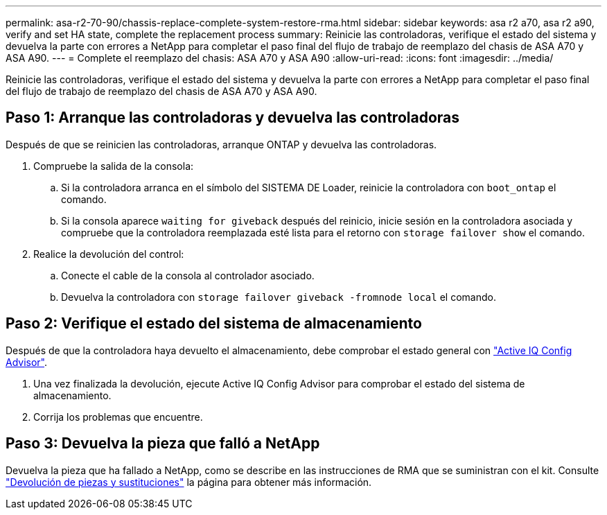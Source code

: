 ---
permalink: asa-r2-70-90/chassis-replace-complete-system-restore-rma.html 
sidebar: sidebar 
keywords: asa r2 a70, asa r2 a90, verify and set HA state, complete the replacement process 
summary: Reinicie las controladoras, verifique el estado del sistema y devuelva la parte con errores a NetApp para completar el paso final del flujo de trabajo de reemplazo del chasis de ASA A70 y ASA A90. 
---
= Complete el reemplazo del chasis: ASA A70 y ASA A90
:allow-uri-read: 
:icons: font
:imagesdir: ../media/


[role="lead"]
Reinicie las controladoras, verifique el estado del sistema y devuelva la parte con errores a NetApp para completar el paso final del flujo de trabajo de reemplazo del chasis de ASA A70 y ASA A90.



== Paso 1: Arranque las controladoras y devuelva las controladoras

Después de que se reinicien las controladoras, arranque ONTAP y devuelva las controladoras.

. Compruebe la salida de la consola:
+
.. Si la controladora arranca en el símbolo del SISTEMA DE Loader, reinicie la controladora con `boot_ontap` el comando.
.. Si la consola aparece `waiting for giveback` después del reinicio, inicie sesión en la controladora asociada y compruebe que la controladora reemplazada esté lista para el retorno con `storage failover show` el comando.


. Realice la devolución del control:
+
.. Conecte el cable de la consola al controlador asociado.
.. Devuelva la controladora con `storage failover giveback -fromnode local` el comando.






== Paso 2: Verifique el estado del sistema de almacenamiento

Después de que la controladora haya devuelto el almacenamiento, debe comprobar el estado general con https://mysupport.netapp.com/site/tools/tool-eula/activeiq-configadvisor["Active IQ Config Advisor"].

. Una vez finalizada la devolución, ejecute Active IQ Config Advisor para comprobar el estado del sistema de almacenamiento.
. Corrija los problemas que encuentre.




== Paso 3: Devuelva la pieza que falló a NetApp

Devuelva la pieza que ha fallado a NetApp, como se describe en las instrucciones de RMA que se suministran con el kit. Consulte https://mysupport.netapp.com/site/info/rma["Devolución de piezas y sustituciones"] la página para obtener más información.
